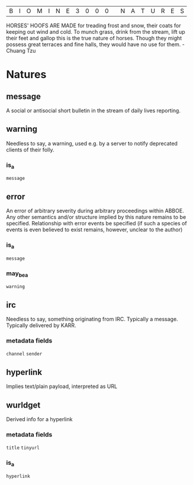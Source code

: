 |B|I|O|M|I|N|E|3|0|0|0| |N|A|T|U|R|E|S|

HORSES' HOOFS ARE MADE for treading frost and snow, their coats for keeping out wind and cold. To munch grass, drink from the stream, lift up their feet and gallop this is the true nature of horses. Though they might possess great terraces and fine halls, they would have no use for them. - Chuang Tzu

* Natures
** message 
  A social or antisocial short bulletin in the stream of daily lives reporting.

** warning
  Needless to say, a warning, used e.g. by a server to notify deprecated clients of their folly.

*** is_a 
  =message=

** error
  An error of arbitrary severity during arbitrary proceedings within ABBOE. 
  Any other semantics and/or structure implied by this nature remains to be specified.
  Relationship with error events be specified (if such a species of events is even
  believed to exist remains, however, unclear to the author) 

*** is_a
  =message=

*** may_be_a
  =warning=

** irc
  Needless to say, something originating from IRC. Typically a message. Typically delivered by KARR.
 
*** metadata fields
  =channel=
  =sender=

** hyperlink
  Implies text/plain payload, interpreted as URL

** wurldget
  Derived info for a hyperlink
*** metadata fields
  =title=
  =tinyurl=
*** is_a
  =hyperlink=
